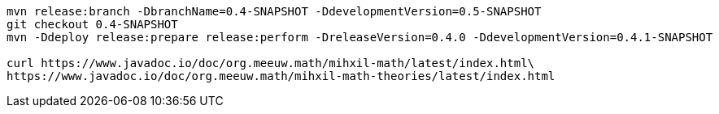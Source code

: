 [source,bash]
----
mvn release:branch -DbranchName=0.4-SNAPSHOT -DdevelopmentVersion=0.5-SNAPSHOT
git checkout 0.4-SNAPSHOT
mvn -Ddeploy release:prepare release:perform -DreleaseVersion=0.4.0 -DdevelopmentVersion=0.4.1-SNAPSHOT

curl https://www.javadoc.io/doc/org.meeuw.math/mihxil-math/latest/index.html\
https://www.javadoc.io/doc/org.meeuw.math/mihxil-math-theories/latest/index.html
----
